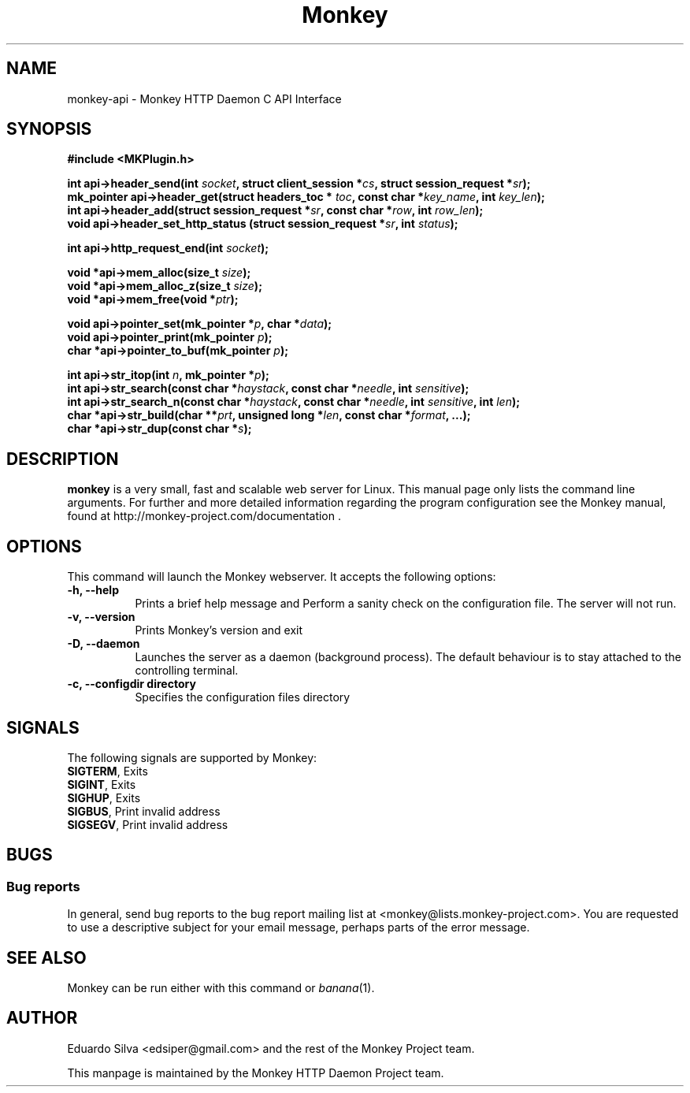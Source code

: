 .TH Monkey 1 "Jun 25, 2011"
.\" Please update the above date whenever this man page is modified.
.SH NAME
monkey-api \- Monkey HTTP Daemon C API Interface
.SH SYNOPSIS
.nf
.B #include <MKPlugin.h>
.sp
.BI "int api->header_send(int " socket ", struct client_session *" cs ", struct session_request *" sr ");
.BI "mk_pointer api->header_get(struct headers_toc * " toc ", const char *" key_name ", int " key_len ");
.BI "int api->header_add(struct session_request *" sr ", const char *" row ", int " row_len ");
.BI "void api->header_set_http_status (struct session_request *" sr ", int " status ");
.sp
.BI "int api->http_request_end(int " socket ");
.sp

.BI "void *api->mem_alloc(size_t " size ");
.BI "void *api->mem_alloc_z(size_t " size ");
.BI "void *api->mem_free(void *" ptr ");
.sp

.BI "void api->pointer_set(mk_pointer *" p ", char *" data ");
.BI "void api->pointer_print(mk_pointer " p ");
.BI "char *api->pointer_to_buf(mk_pointer " p ");
.sp

.BI "int api->str_itop(int " n ", mk_pointer *" p ");
.BI "int api->str_search(const char *" haystack ", const char *" needle ", int " sensitive ");
.BI "int api->str_search_n(const char *" haystack ", const char *" needle ", int " sensitive ", int " len ");
.BI "char *api->str_build(char **" prt ", unsigned long *" len ", const char *" format ", ...);
.BI "char *api->str_dup(const char *" s ");"
.sp

.SH DESCRIPTION
\fBmonkey\fP is a very small, fast and scalable web server for Linux.
This  manual  page  only  lists  the  command  line  arguments.  For further and more detailed information regarding the program configuration see the Monkey manual, found at http://monkey-project.com/documentation . 

.SH OPTIONS
This command will launch the Monkey webserver. It accepts the
following options:
.TP 8
.B \-h, --help
Prints a brief help message and Perform a sanity check on the configuration file. The server will not run.

.TP 8
.B \-v, --version
Prints Monkey's version and exit
.TP 8
.B \-D, --daemon
Launches the server as a daemon (background process). The default behaviour is to
stay attached to the controlling terminal.
.TP 8
.B \-c, --configdir directory
Specifies the configuration files directory

.SH SIGNALS
The following signals are supported by Monkey:
.TP 8
\fBSIGTERM\fR, Exits
.TP 8
\fBSIGINT\fR,  Exits
.TP 8
\fBSIGHUP\fR,  Exits
.TP 8
\fBSIGBUS\fR,  Print invalid address
.TP 8
\fBSIGSEGV\fR, Print invalid address

.SH BUGS
.SS Bug reports
In general, send bug reports to the bug report mailing list at <monkey@lists.monkey-project.com>. You are requested to use a descriptive subject for your email message, perhaps parts of the error message.

.SH "SEE ALSO"
Monkey can be run either with this command or
\&\fIbanana\fR\|(1).

.SH AUTHOR
Eduardo Silva <edsiper@gmail.com> and the rest of the Monkey Project team.
.PP
This manpage is maintained by the Monkey HTTP Daemon Project team.

